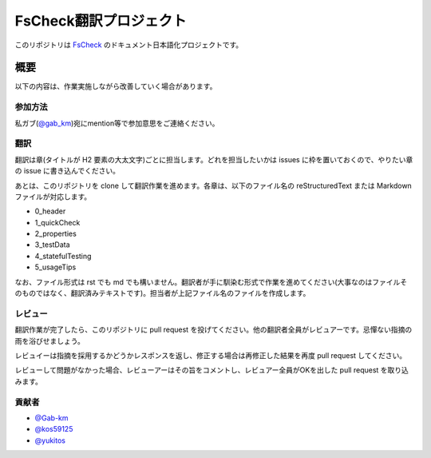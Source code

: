 =======================
FsCheck翻訳プロジェクト
=======================

このリポジトリは `FsCheck <https://github.com/fsharp/FsCheck>`_ のドキュメント日本語化プロジェクトです。

概要
====

以下の内容は、作業実施しながら改善していく場合があります。

参加方法
--------

私ガブ(`@gab_km <https://twitter.com/gab_km>`_)宛にmention等で参加意思をご連絡ください。

翻訳
----

翻訳は章(タイトルが H2 要素の大太文字)ごとに担当します。どれを担当したいかは issues に枠を置いておくので、やりたい章の issue に書き込んでください。

あとは、このリポジトリを clone して翻訳作業を進めます。各章は、以下のファイル名の reStructuredText または Markdown ファイルが対応します。

* 0_header
* 1_quickCheck
* 2_properties
* 3_testData
* 4_statefulTesting
* 5_usageTips

なお、ファイル形式は rst でも md でも構いません。翻訳者が手に馴染む形式で作業を進めてください(大事なのはファイルそのものではなく、翻訳済みテキストです)。担当者が上記ファイル名のファイルを作成します。

レビュー
--------

翻訳作業が完了したら、このリポジトリに pull request を投げてください。他の翻訳者全員がレビュアーです。忌憚ない指摘の雨を浴びせましょう。

レビュイーは指摘を採用するかどうかレスポンスを返し、修正する場合は再修正した結果を再度 pull request してください。

レビューして問題がなかった場合、レビューアーはその旨をコメントし、レビュアー全員がOKを出した pull request を取り込みます。

貢献者
------

* `@Gab-km <https://github.com/Gab-km>`_
* `@kos59125 <https://github.com/kos59125>`_
* `@yukitos <https://github.com/yukitos>`_
